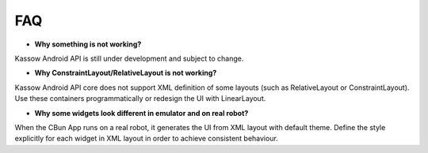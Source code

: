 ***
FAQ
***

* **Why something is not working?**

Kassow Android API is still under development and subject to change.

* **Why ConstraintLayout/RelativeLayout is not working?**

Kassow Android API core does not support XML definition of some layouts (such as RelativeLayout or ConstraintLayout). Use these containers programmatically or redesign the UI with LinearLayout. 

* **Why some widgets look different in emulator and on real robot?**

When the CBun App runs on a real robot, it generates the UI from XML layout with default theme. Define the style explicitly for each widget in XML layout in order to achieve consistent behaviour.
